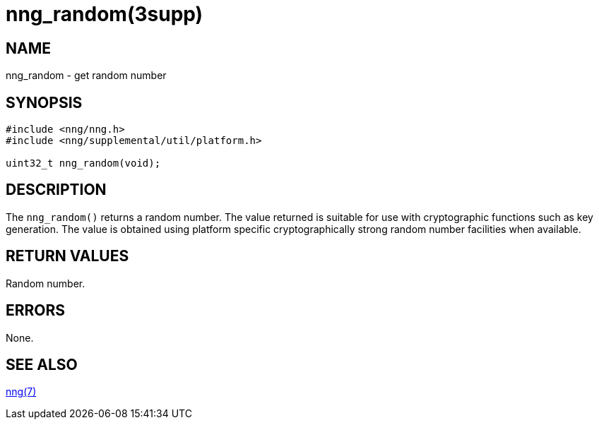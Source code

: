 = nng_random(3supp)
//
// Copyright 2018 Staysail Systems, Inc. <info@staysail.tech>
// Copyright 2018 Capitar IT Group BV <info@capitar.com>
//
// This document is supplied under the terms of the MIT License, a
// copy of which should be located in the distribution where this
// file was obtained (LICENSE.txt).  A copy of the license may also be
// found online at https://opensource.org/licenses/MIT.
//

== NAME

nng_random - get random number

== SYNOPSIS

[source, c]
----
#include <nng/nng.h>
#include <nng/supplemental/util/platform.h>

uint32_t nng_random(void);
----

== DESCRIPTION

The `nng_random()` returns a random number.
The value returned is suitable for use with cryptographic functions such as
key generation.
The value is obtained using platform specific cryptographically strong random
number facilities when available.

== RETURN VALUES

Random number.

== ERRORS

None.

== SEE ALSO

[.text-left]
xref:nng.7.adoc[nng(7)]
